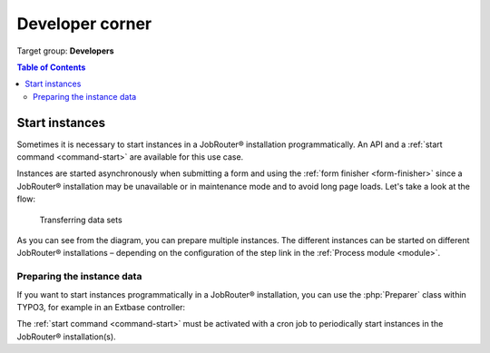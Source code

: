 .. _developer:

================
Developer corner
================

Target group: **Developers**

.. contents:: Table of Contents
   :depth: 3
   :local:

.. _developer-start-instance:

Start instances
===============

Sometimes it is necessary to start instances in a JobRouter®
installation programmatically. An API and a :ref:`start command
<command-start>` are available for this use case.

Instances are started asynchronously when submitting a form and using the
:ref:`form finisher <form-finisher>` since a JobRouter® installation may be
unavailable or in maintenance mode and to avoid long page loads. Let's take a
look at the flow:

.. figure:: /Images/transfer-flow.png
   :alt: Transferring data sets

   Transferring data sets

As you can see from the diagram, you can prepare multiple instances. The
different instances can be started on different JobRouter® installations –
depending on the configuration of the step link in the
:ref:`Process module <module>`.

.. _developer-preparer:

Preparing the instance data
---------------------------

If you want to start instances programmatically in a JobRouter® installation,
you can use the :php:`Preparer` class within TYPO3, for example in an Extbase
controller:

.. code-block:: php
   :caption: EXT:my_extension/Controller/MyController.php

   <?php
   declare(strict_types=1);

   namespace MyVendor\MyExtension\Controller;

   use JobRouter\AddOn\Typo3Process\Domain\Dto\Transfer;
   use JobRouter\AddOn\Typo3Process\Domain\Repository\StepRepository;
   use JobRouter\AddOn\Typo3Process\Exception\PrepareException;
   use JobRouter\AddOn\Typo3Process\Transfer\Preparer;
   use TYPO3\CMS\Extbase\Mvc\Controller\ActionController;

   final class MyController extends ActionController
   {
      public function __construct(
         private readonly Preparer $preparer,
         private readonly StepRepository $stepRepository,
      ) {
      }

      public function myAction()
      {
         // ... some other code

         // First get the step link uid from the step handle.
         // It is advised to use the handle because the step link uid can differ
         // from development to production system (it is an auto increment).
         $step = $this->stepRepository->findByHandle('your_step_handle');

         // Define the transfer DTO with your parameters
         // Have a look in the Domain\Dto\Transfer class to see the available setters
         $transfer = new Transfer(time(), $step->getUid(), 'my-correlation-id);
         $transfer->setType('Demo');
         $transfer->setSummary('My summary');
         $transfer->setProcesstable(
            \json_encode([
               'name' => 'John Doe',
               'company' => 'Acme Ltd.',
               'email_address' => 'jdoe@example.com',
               'message' => 'Please send me information.',
            ])
         );

         try {
            $this->preparer->store($transfer);
         } catch (PrepareException $e) {
            // On errors an exception can be thrown
            var_dump($e->getMessage());
         }

The :ref:`start command <command-start>` must be activated with a
cron job to periodically start instances in the JobRouter® installation(s).
